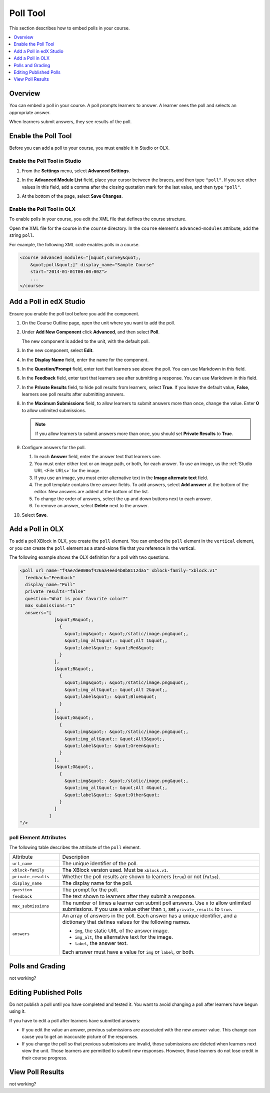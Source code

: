 .. _Poll Tool:

###################
Poll Tool
###################

This section describes how to embed polls in your course. 

.. contents::
   :local:
   :depth: 1

*********
Overview 
*********

You can embed a poll in your course. A poll prompts learners to answer. A
learner sees the poll and selects an appropriate answer.

.. image:: ../../../shared/building_and_running_chapters/Images/poll_tool.png
    :alt: A poll as asking the learner's favorite color
    :width: 400

When learners submit answers, they see results of the poll.

.. image:: ../../../shared/building_and_running_chapters/Images/poll_with_results.png
    :alt: A poll as asking the learner's favorite color
    :width: 400

*******************************************
Enable the Poll Tool
*******************************************

Before you can add a poll to your course, you must enable it in Studio or
OLX.

======================================
Enable the Poll Tool in Studio
======================================

#. From the **Settings** menu, select **Advanced Settings**.

#. In the **Advanced Module List** field, place your cursor between the braces,
   and then type ``"poll"``. If you see other values in this field,
   add a comma after the closing quotation mark for the last value, and then
   type ``"poll"``. 
   
   .. image:: ../../../shared/building_and_running_chapters/Images/survey_poll_advanced_setting.png
    :alt: Advanced modules setting for poll
    :width: 400

#. At the bottom of the page, select **Save Changes**.

======================================
Enable the Poll Tool in OLX
======================================

To enable polls in your course, you edit the XML file that defines
the course structure.

Open the XML file for the course in the ``course`` directory. In the ``course``
element's ``advanced-modules`` attribute, add the string ``poll``.

For example, the following XML code enables polls in a course.

.. code-block:: xml

  <course advanced_modules="[&quot;survey&quot;, 
      &quot;poll&quot;]" display_name="Sample Course" 
      start="2014-01-01T00:00:00Z">
      ...
  </course>

***************************
Add a Poll in edX Studio
***************************

Ensure you enable the poll tool before you add the component.

#. On the Course Outline page, open the unit where you want to add the poll.

#. Under **Add New Component** click **Advanced**, and then select **Poll**.
   
   The new component is added to the unit, with the default poll.

   .. image:: ../../../shared/building_and_running_chapters/Images/poll_studio.png
    :alt: The poll component in Studio
    :width: 600

#. In the new component, select **Edit**.
   
#. In the **Display Name** field, enter the name for the component.

#. In the **Question/Prompt** field, enter text that learners see above the
   poll. You can use Markdown in this field.

#. In the **Feedback** field, enter text that learners see after submitting a
   response. You can use Markdown in this field.

#. In the **Private Results** field, to hide poll results from learners,
   select **True**. If you leave the default value, **False**, learners see
   poll results after submitting answers.

#. In the **Maximum Submissions** field, to allow learners to submit answers
   more than once, change the value. Enter **0** to allow unlimited
   submissions.

   .. note:: 
    If you allow learners to submit answers more than once, you should set
    **Private Results** to **True**.

#. Configure answers for the poll.

   #. In each **Answer** field, enter the answer text that learners see.
      
   #. You must enter either text or an image path, or both, for each answer.
      To use an image, us the :ref:`Studio URL <File URLs>` for the image.

   #. If you use an image, you must enter alternative text in the **Image
      alternate text** field.

   #. The poll template contains three answer fields. To add answers, select
      **Add answer** at the bottom of the editor. New answers are added at the
      bottom of the list.

   #. To change the order of answers, select the up and down buttons next to
      each answer.

   #. To remove an answer, select **Delete** next to the answer.

#. Select **Save**.

***************************
Add a Poll in OLX
***************************

To add a poll XBlock in OLX, you create the ``poll`` element. You can embed
the ``poll`` element in the ``vertical`` element, or you can create the
``poll`` element as a stand-alone file that you reference in the vertical.

The following example shows the OLX definition for a poll with two questions.

.. code-block:: xml

  <poll url_name="f4ae7de0006f426aa4eed4b0b8112da5" xblock-family="xblock.v1" 
    feedback="Feedback" 
    display_name="Poll" 
    private_results="false" 
    question="What is your favorite color?" 
    max_submissions="1" 
    answers="[
               [&quot;R&quot;,  
                 {    
                   &quot;img&quot;: &quot;/static/image.png&quot;,    
                   &quot;img_alt&quot;: &quot;Alt 1&quot;,    
                   &quot;label&quot;: &quot;Red&quot;  
                 }
               ],
               [&quot;B&quot;,  
                 {
                   &quot;img&quot;: &quot;/static/image.png&quot;,    
                   &quot;img_alt&quot;: &quot;Alt 2&quot;,    
                   &quot;label&quot;: &quot;Blue&quot;  
                 }
               ],
               [&quot;G&quot;,  
                 {
                   &quot;img&quot;: &quot;/static/image.png&quot;,    
                   &quot;img_alt&quot;: &quot;Alt3&quot;,    
                   &quot;label&quot;: &quot;Green&quot;  
                 }
               ],
               [&quot;O&quot;,  
                 {
                   &quot;img&quot;: &quot;/static/image.png&quot;,    
                   &quot;img_alt&quot;: &quot;Alt 4&quot;,    
                   &quot;label&quot;: &quot;Other&quot;  
                 }
               ]
             ]
  "/>

==========================
poll Element Attributes
==========================

The following table describes the attribute of the ``poll`` element.

.. list-table::
     :widths: 20 80

     * - Attribute
       - Description
     * - ``url_name``
       - The unique identifier of the poll.
     * - ``xblock-family``
       - The XBlock version used. Must be ``xblock.v1``.
     * - ``private_results``
       - Whether the poll results are shown to learners (``true``) or not
         (``false``).
     * - ``display_name``
       - The display name for the poll.
     * - ``question``
       - The prompt for the poll.
     * - ``feedback``
       - The text shown to learners after they submit a response.
     * - ``max_submissions``
       - The number of times a learner can submit poll answers.  Use ``0`` to
         allow unlimited submissions. If you use a value other than ``1``, set
         ``private_results`` to ``true``.
     * - ``answers``
       - An array of answers in the poll. Each answer has a unique
         identifier, and a dictionary that defines values for the following
         names.

         * ``img``, the static URL of the answer image.
         * ``img_alt``, the alternative text for the image.
         * ``label``, the answer text.
           
         Each answer must have a value for ``img`` or ``label``, or both.
     

***************************
Polls and Grading
***************************

not working?

***************************
Editing Published Polls
***************************

Do not publish a poll until you have completed and tested it. You want to
avoid changing a poll after learners have begun using it.

If you have to edit a poll after learners have submitted answers:

* If you edit the value an answer, previous submissions are
  associated with the new answer value. This change can cause you
  to get an inaccurate picture of the responses.

* If you change the poll so that previous submissions are invalid, those
  submissions are deleted when learners next view the unit. Those learners are
  permitted to submit new responses. However, those learners do not lose credit
  in their course progress.

***************************
View Poll Results
***************************

not working?
